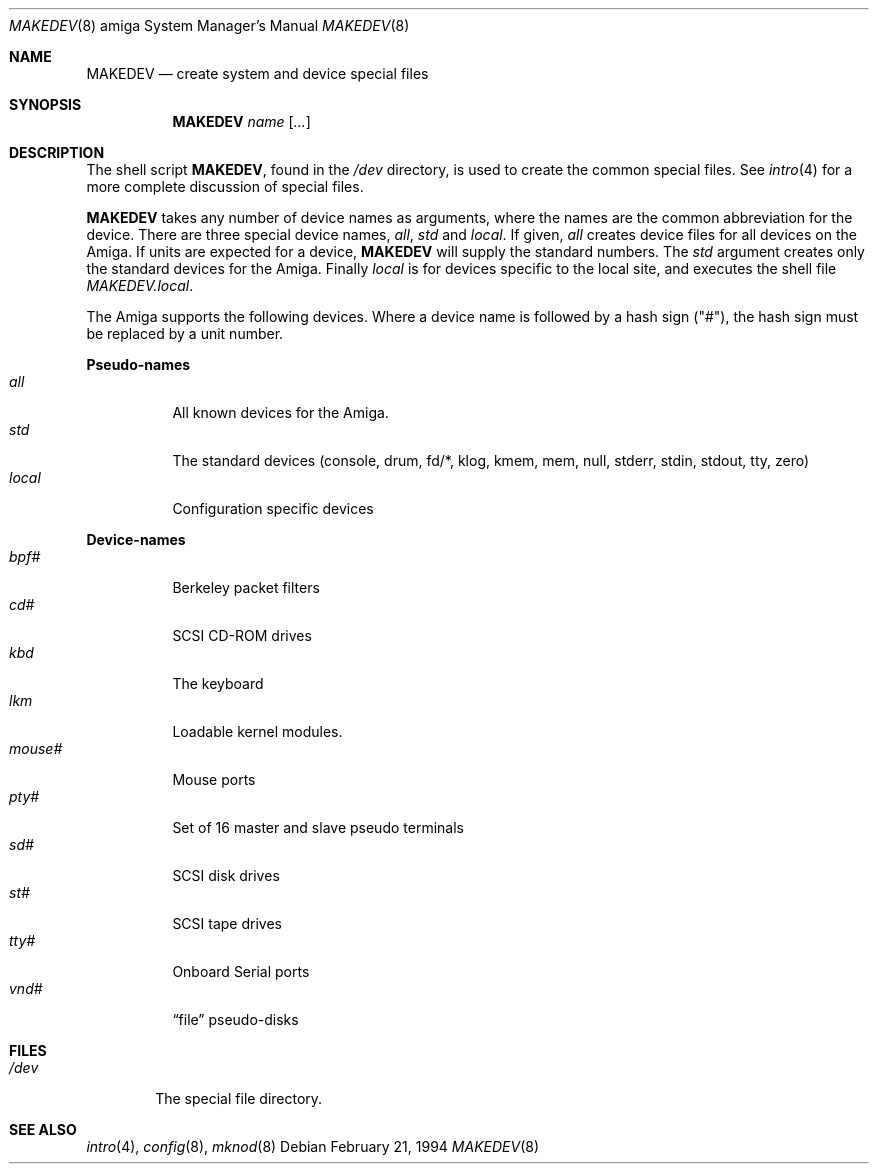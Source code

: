 .\"	$OpenBSD: MAKEDEV.8,v 1.9 2002/10/02 17:40:20 miod Exp $
.\" Copyright (c) 1991 The Regents of the University of California.
.\" All rights reserved.
.\"
.\" Redistribution and use in source and binary forms, with or without
.\" modification, are permitted provided that the following conditions
.\" are met:
.\" 1. Redistributions of source code must retain the above copyright
.\"    notice, this list of conditions and the following disclaimer.
.\" 2. Redistributions in binary form must reproduce the above copyright
.\"    notice, this list of conditions and the following disclaimer in the
.\"    documentation and/or other materials provided with the distribution.
.\" 3. All advertising materials mentioning features or use of this software
.\"    must display the following acknowledgement:
.\"	This product includes software developed by the University of
.\"	California, Berkeley and its contributors.
.\" 4. Neither the name of the University nor the names of its contributors
.\"    may be used to endorse or promote products derived from this software
.\"    without specific prior written permission.
.\"
.\" THIS SOFTWARE IS PROVIDED BY THE REGENTS AND CONTRIBUTORS ``AS IS'' AND
.\" ANY EXPRESS OR IMPLIED WARRANTIES, INCLUDING, BUT NOT LIMITED TO, THE
.\" IMPLIED WARRANTIES OF MERCHANTABILITY AND FITNESS FOR A PARTICULAR PURPOSE
.\" ARE DISCLAIMED.  IN NO EVENT SHALL THE REGENTS OR CONTRIBUTORS BE LIABLE
.\" FOR ANY DIRECT, INDIRECT, INCIDENTAL, SPECIAL, EXEMPLARY, OR CONSEQUENTIAL
.\" DAMAGES (INCLUDING, BUT NOT LIMITED TO, PROCUREMENT OF SUBSTITUTE GOODS
.\" OR SERVICES; LOSS OF USE, DATA, OR PROFITS; OR BUSINESS INTERRUPTION)
.\" HOWEVER CAUSED AND ON ANY THEORY OF LIABILITY, WHETHER IN CONTRACT, STRICT
.\" LIABILITY, OR TORT (INCLUDING NEGLIGENCE OR OTHERWISE) ARISING IN ANY WAY
.\" OUT OF THE USE OF THIS SOFTWARE, EVEN IF ADVISED OF THE POSSIBILITY OF
.\" SUCH DAMAGE.
.\"
.\"	from: @(#)MAKEDEV.8	5.2 (Berkeley) 3/22/91
.\"
.Dd February 21, 1994
.Dt MAKEDEV 8 amiga
.Os
.Sh NAME
.Nm MAKEDEV
.Nd create system and device special files
.Sh SYNOPSIS
.Nm MAKEDEV
.Ar name
.Op Ar ...
.Sh DESCRIPTION
The shell script
.Nm MAKEDEV ,
found in the
.Pa /dev
directory, is used to create the common special files.
See
.Xr intro 4
for a more complete discussion of special files.
.Pp
.Nm MAKEDEV
takes any number of device names as arguments, where the names are
the common abbreviation for the device.
There are three special device names,
.Ar all ,
.Ar std
and
.Ar local .
If
given,
.Ar all
creates device files for all devices on the Amiga.
If units are expected for a device,
.Nm MAKEDEV
will supply the standard numbers.
The
.Ar std
argument creates only the standard devices for the Amiga.
Finally
.Ar local
is for devices specific to the local site, and executes the shell file
.Pa MAKEDEV.local .
.Pp
The Amiga supports the following devices.
Where a device name is followed by a hash sign ("#"), the hash sign
must be replaced by a unit number.
.Pp
.Sy Pseudo\-names
.Bl -tag -width indent -compact
.It Ar all
All known devices for the Amiga.
.It Ar std
The standard devices (console, drum, fd/*, klog, kmem, mem, null, stderr,
stdin, stdout, tty, zero)
.It Ar local
Configuration specific devices
.El
.Pp
.Sy Device\-names
.Bl -tag -width indent -compact
.It Ar bpf#
Berkeley packet filters
.It Ar cd#
SCSI CD-ROM drives
.It Ar kbd
The keyboard
.It Ar lkm
Loadable kernel modules.
.It Ar mouse#
Mouse ports
.It Ar pty#
Set of 16 master and slave pseudo terminals
.It Ar sd#
SCSI disk drives
.It Ar st#
SCSI tape drives
.It Ar tty#
Onboard Serial ports
.It Ar vnd#
.Dq file
pseudo-disks
.El
.Sh FILES
.Bl -tag -width /dev -compact
.It Pa /dev
The special file directory.
.El
.Sh SEE ALSO
.Xr intro 4 ,
.Xr config 8 ,
.Xr mknod 8
